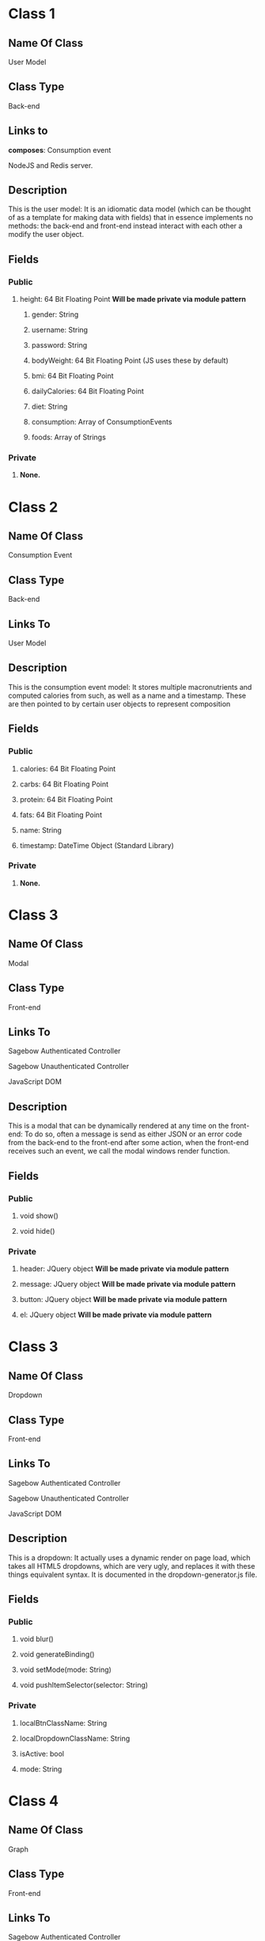 * Class 1
** Name Of Class
   User Model
** Class Type
   Back-end
** Links to
***** *composes*: Consumption event
***** NodeJS and Redis server.
** Description
   This is the user model: It is an idiomatic data model (which can be thought of as a 
   template for making data with fields) that in essence implements no methods: the 
   back-end and front-end instead interact with each other a modify the user object.
** Fields
*** Public
**** height: 64 Bit Floating Point *Will be made private via module pattern*
***** gender: String
***** username: String
***** password: String
***** bodyWeight: 64 Bit Floating Point (JS uses these by default)
***** bmi: 64 Bit Floating Point 
***** dailyCalories: 64 Bit Floating Point 
***** diet: String
***** consumption: Array of ConsumptionEvents
***** foods: Array of Strings
*** Private
***** *None.*
    
* Class 2
** Name Of Class
   Consumption Event
** Class Type
   Back-end
** Links To
***** User Model
** Description
   This is the consumption event  model: It stores multiple macronutrients and computed
   calories from such, as well as a name and a timestamp. These are then pointed to by
   certain user objects to represent composition
** Fields
*** Public
***** calories: 64 Bit Floating Point
***** carbs: 64 Bit Floating Point
***** protein: 64 Bit Floating Point
***** fats: 64 Bit Floating Point
***** name: String
***** timestamp: DateTime Object (Standard Library)
*** Private
***** *None.*

* Class 3
** Name Of Class
   Modal
** Class Type
   Front-end
** Links To
***** Sagebow Authenticated Controller
***** Sagebow Unauthenticated Controller
***** JavaScript DOM
** Description
   This is a modal that can be dynamically rendered at any time on the 
   front-end: To do so, often a message is send as either JSON or an 
   error code from the back-end to the front-end after some action, when
   the front-end receives such an event, we call the modal windows 
   render function.
** Fields
*** Public
***** void show()
***** void hide()
*** Private
***** header: JQuery object *Will be made private via module pattern*
***** message: JQuery object *Will be made private via module pattern*
***** button: JQuery object *Will be made private via module pattern*
***** el: JQuery object *Will be made private via module pattern*

* Class 3
** Name Of Class
   Dropdown
** Class Type
   Front-end
** Links To
***** Sagebow Authenticated Controller
***** Sagebow Unauthenticated Controller
***** JavaScript DOM
** Description
   This is a dropdown: It actually uses a dynamic render on page load,
   which takes all HTML5 dropdowns, which are very ugly, and replaces 
   it with these things equivalent syntax. It is documented in the 
   dropdown-generator.js file.
** Fields
*** Public
***** void blur()
***** void generateBinding()
***** void setMode(mode: String)
***** void pushItemSelector(selector: String)
*** Private
***** localBtnClassName: String
***** localDropdownClassName: String
***** isActive: bool
***** mode: String

* Class 4
** Name Of Class
   Graph
** Class Type
   Front-end
** Links To
***** Sagebow Authenticated Controller
** Description
   Currently this is a group of functions with one data class, it will
   be refactored to be both more module, and have an easier to use API 
   so that we can easily create other graphs.
** Fields
*** Public
***** void generateBinding()
***** void setMode(mode: String)
***** void pushItemSelector(selector: String)
*** Private
***** el: JQuery object (*Must be created*)
***** width: 64 Bit Floating Point
***** height: 64 Bit Floating Point
***** backgroundColor: String
***** borderColor: String
***** borderWidth: String
***** f64 extractMetric(key: String, unit: String)

* Class 5
** Name Of Class
   Bar Graph (Subclass of Graph)
** Class Type
   Front-end
** Links To
***** Sagebow Authenticated Controller
** Description
   See previous description.
** Fields
*** Public
***** void render()
*** Private
***** data: HashMap of DateTime objects and 64 Bit Floating Points

* Class 6
** Name Of Class
   Pie Graph (Subclass of Graph)
** Class Type
   Front-end
** Links To
***** Sagebow Authenticated Controller
** Description
   See previous description.
** Fields
*** Public
***** void render()
*** Private
***** data: Array of 64 Bit Floating Points (*May be refactored to take FNR (class 8)*)

* Class 7
** Name Of Class
   Diet Nutrient Ratio
** Class Type
   Front-end
** Links To
***** Front-end generated user goal (Possibly pulled from back-end). 
** Description
   This is a simple data class that is used as a way of storing
   nutrient data from the API. It currently has 3 public variables:
   proteins, fats, and carbs. I would suggest, however, because multiple
   methods exist that do functions upon this structure, turning it into
   an OO based data structure.
** Fields
*** Public
*** Private
***** calories: 64 Bit Floating Point *Will be made private via module pattern*
***** proteins: 64 Bit Floating Point *Will be made private via module pattern*
***** carbs: 64 Bit Floating Point *Will be made private via module pattern*
***** fats: 64 Bit Floating Point *Will be made private via module pattern*

* Class 8
** Name Of Class
   Food Nutrient Ratio
** Class Type
   Front-end
** Links To
***** Front-end generated food entry (Possibly pulled from back-end). 
** Description
   This is a simple data class that is used as a way of storing
   nutrient data from the API. It currently has 3 public variables:
   proteins, fats, and carbs. I would suggest, however, because multiple
   methods exist that do functions upon this structure, turning it into
   an OO based data structure.
** Fields
*** Public
***** f64 calories() 
***** f64 compute_fitness(user: DietNutrientRatio)
*** Private
***** proteins: 64 Bit Floating Point *Will be made private via module pattern*
***** carbs: 64 Bit Floating Point *Will be made private via module pattern*
***** fats: 64 Bit Floating Point *Will be made private via module pattern*

* Class 9
** Name Of Class
   User
** Class Type
   Front-end
** Links to
***** Sagebow Authenticated Controller
** Description
   This is an as of yet unimplemented user object that would exist on the front-end.
   It is essentially a clone of the backend user model, but instead uses an OO pattern
   that would make it easy to send in and out of methods and do computations with.
   Because it is not scalable to constantly send consumption event arrays and other
   large chunks of data, we do it lazily as we need it (such as when pulling information
   to charts) and we could also have the ability to cache this information in our 
   controllers.
** Fields
*** Public
***** &[consumptionEvents] consumptionEvents(lower: DateTime, upper: DateTime)
***** f64 calculateBMR()
***** f64 calculateBMI()
***** f64 calculateDailyCalories()
*** Private
***** gender: String *Will be made private via module pattern*
***** username: String *Will be made private via module pattern*
***** password: String *Will be made private via module pattern*
***** bodyWeight: 64 Bit Floating Point (JS uses these by default) *Will be made private via module pattern*
***** bmi: 64 Bit Floating Point  *Will be made private via module pattern*
***** dailyCalories: 64 Bit Floating Point *Will be made private via module pattern*
***** height: 64 Bit Floating Point *Will be made private via module pattern*
***** diet: String *Will be made private via module pattern*
***** f64 heightInInches()

* Class 10
** Name Of Class
   Sagebow Authenticated Model
** Class Type
   Front-end
** Links to
***** Application Controller
***** Sagebow Backend via Ajaxx/API.
** Description
   This is the authenticated model that gets constructed as the user navigates 
   through various front-end pages. It calls from the back-end various information
   which it then routes to the Sagebow controller object, which itself can then
   be called from various components including graphs and our User object. any 
   changes performed on represented data we perculate upwards back to this model
   and then be synced with the database upstream.
** Fields
*** Public
***** JavaScript Object pushObject(JavaScript object)
***** Javascript Object pullObject(String)
*** Private
***** apiEndpointMap: HashMap<String, Object>

* Class 11
** Name Of Class
   Sagebow Unauthenticated Model
** Class Type
   Front-end
** Links to
***** Login Controller
***** Sagebow Backend via Ajaxx/API.
** Description
   This is the unauthenticated model that gets constructed as the user navigates 
   through the unauthenticated portions of the app: Its functionality is very 
   close to the authenticated model, but is much simpler: When pushing an obj we
   get a status code back possibly, and in this case we can render the the user
   various problems, such as login difficulties, etc through the Login controller.
** Fields
*** Public
***** JavaScript Object pushObject(JavaScript object)
***** Javascript Object pullObject(String)
*** Private
***** apiEndpointMap: HashMap<String, Object>

* Class 12
** Name Of Class
   Sagebow Authenticated Controller
** Class Type
   Front-end
** Links to
***** SagebowAuthenticatedModel
***** Any JavaScript object which implements the send and recieve trait.
** Description
   This is a controller (which is well known in MVC documentation). It controls the 
   dispatching of various parts of data to its children and lets them handle information
   and also send messages upwards, as well as performing other, more simple functions
   that pertain to the application but do not neccessarily have a coupled function.
** Fields
*** Public
***** notifyModel(JavaScript object)
***** notifyChild(JavaScript object)
***** handle(JavaScript object)
*** Private
***** SagebowAuthenticatedModel model
***** &[JavaScript object] children

* Class 12
** Name Of Class
   Sagebow Unauthenticated Controller
** Class Type
   Front-end
** Links to
***** SagebowUnauthenticatedModel
***** Any JavaScript object which implements the send and recieve trait.

** Description
   This is a controller (which is well known in MVC documentation). It controls the 
   dispatching of various parts of data to its children and lets them handle information
   and also send messages upwards, as well as performing other, more simple functions
   that pertain to the application but do not neccessarily have a coupled function.
** Fields
*** Public
***** notifyModel(JavaScript object)
***** notifyChild(JavaScript object)
***** handle(JavaScript object)
*** Private
***** SagebowUnauthenticatedModel model
***** &[JavaScript object] children
